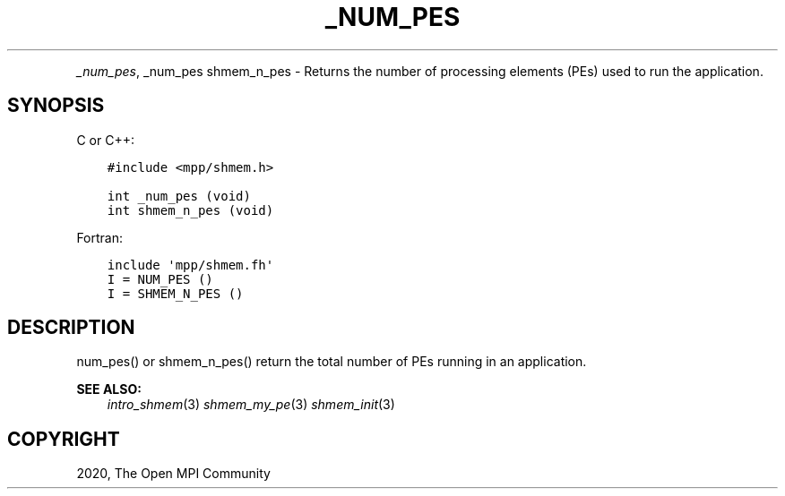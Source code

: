.\" Man page generated from reStructuredText.
.
.TH "_NUM_PES" "3" "Feb 20, 2022" "" "Open MPI"
.
.nr rst2man-indent-level 0
.
.de1 rstReportMargin
\\$1 \\n[an-margin]
level \\n[rst2man-indent-level]
level margin: \\n[rst2man-indent\\n[rst2man-indent-level]]
-
\\n[rst2man-indent0]
\\n[rst2man-indent1]
\\n[rst2man-indent2]
..
.de1 INDENT
.\" .rstReportMargin pre:
. RS \\$1
. nr rst2man-indent\\n[rst2man-indent-level] \\n[an-margin]
. nr rst2man-indent-level +1
.\" .rstReportMargin post:
..
.de UNINDENT
. RE
.\" indent \\n[an-margin]
.\" old: \\n[rst2man-indent\\n[rst2man-indent-level]]
.nr rst2man-indent-level -1
.\" new: \\n[rst2man-indent\\n[rst2man-indent-level]]
.in \\n[rst2man-indent\\n[rst2man-indent-level]]u
..
.INDENT 0.0
.INDENT 3.5
.UNINDENT
.UNINDENT
.sp
\fI\%_num_pes\fP, _num_pes  shmem_n_pes \- Returns the number of processing
elements (PEs) used to run the application.
.SH SYNOPSIS
.sp
C or C++:
.INDENT 0.0
.INDENT 3.5
.sp
.nf
.ft C
#include <mpp/shmem.h>

int _num_pes (void)
int shmem_n_pes (void)
.ft P
.fi
.UNINDENT
.UNINDENT
.sp
Fortran:
.INDENT 0.0
.INDENT 3.5
.sp
.nf
.ft C
include \(aqmpp/shmem.fh\(aq
I = NUM_PES ()
I = SHMEM_N_PES ()
.ft P
.fi
.UNINDENT
.UNINDENT
.SH DESCRIPTION
.sp
num_pes() or shmem_n_pes() return the total number of PEs running in an
application.
.sp
\fBSEE ALSO:\fP
.INDENT 0.0
.INDENT 3.5
\fIintro_shmem\fP(3) \fIshmem_my_pe\fP(3) \fIshmem_init\fP(3)
.UNINDENT
.UNINDENT
.SH COPYRIGHT
2020, The Open MPI Community
.\" Generated by docutils manpage writer.
.
